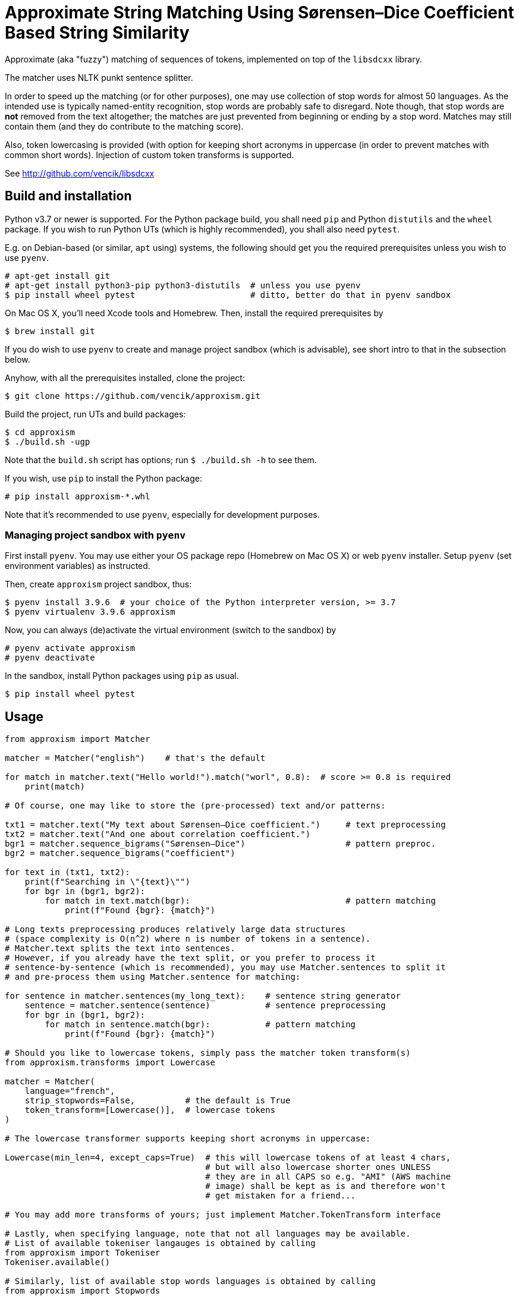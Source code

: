 Approximate String Matching Using Sørensen–Dice Coefficient Based String Similarity
===================================================================================

Approximate (aka "fuzzy") matching of sequences of tokens, implemented on top of
the `libsdcxx` library.

The matcher uses NLTK punkt sentence splitter.

In order to speed up the matching (or for other purposes), one may use collection
of stop words for almost 50 languages.
As the intended use is typically named-entity recognition, stop words are probably
safe to disregard.
Note though, that stop words are *not* removed from the text altogether; the matches are
just prevented from beginning or ending by a stop word.
Matches may still contain them (and they do contribute to the matching score).

Also, token lowercasing is provided (with option for keeping short acronyms
in uppercase (in order to prevent matches with common short words).
Injection of custom token transforms is supported.


See http://github.com/vencik/libsdcxx


Build and installation
----------------------

Python v3.7 or newer is supported.
For the Python package build, you shall need `pip` and Python `distutils`
and the `wheel` package.
If you wish to run Python UTs (which is highly recommended), you shall also need `pytest`.

E.g. on Debian-based (or similar, `apt` using) systems, the following should get you
the required prerequisites unless you wish to use `pyenv`.

[source]
----
# apt-get install git
# apt-get install python3-pip python3-distutils  # unless you use pyenv
$ pip install wheel pytest                       # ditto, better do that in pyenv sandbox
----

On Mac OS X, you'll need Xcode tools and Homebrew.
Then, install the required prerequisites by
[source]
----
$ brew install git
----

If you do wish to use `pyenv` to create and manage project sandbox (which is advisable),
see short intro to that in the subsection below.

Anyhow, with all the prerequisites installed, clone the project:
[source]
----
$ git clone https://github.com/vencik/approxism.git
----

Build the project, run UTs and build packages:
[source]
----
$ cd approxism
$ ./build.sh -ugp
----

Note that the `build.sh` script has options; run `$ ./build.sh -h` to see them.

If you wish, use `pip` to install the Python package:
[source]
----
# pip install approxism-*.whl
----

Note that it's recommended to use `pyenv`, especially for development purposes.


Managing project sandbox with `pyenv`
~~~~~~~~~~~~~~~~~~~~~~~~~~~~~~~~~~~~~

First install `pyenv`.
You may use either your OS package repo (Homebrew on Mac OS X) or web `pyenv` installer.
Setup `pyenv` (set environment variables) as instructed.

Then, create `approxism` project sandbox, thus:
[source]
----
$ pyenv install 3.9.6  # your choice of the Python interpreter version, >= 3.7
$ pyenv virtualenv 3.9.6 approxism
----

Now, you can always (de)activate the virtual environment (switch to the sandbox) by
[source]
----
# pyenv activate approxism
# pyenv deactivate
----

In the sandbox, install Python packages using `pip` as usual.

[source]
----
$ pip install wheel pytest
----


Usage
-----

[source, Python]
----
from approxism import Matcher

matcher = Matcher("english")    # that's the default

for match in matcher.text("Hello world!").match("worl", 0.8):  # score >= 0.8 is required
    print(match)

# Of course, one may like to store the (pre-processed) text and/or patterns:

txt1 = matcher.text("My text about Sørensen–Dice coefficient.")     # text preprocessing
txt2 = matcher.text("And one about correlation coefficient.")
bgr1 = matcher.sequence_bigrams("Sørensen–Dice")                    # pattern preproc.
bgr2 = matcher.sequence_bigrams("coefficient")

for text in (txt1, txt2):
    print(f"Searching in \"{text}\"")
    for bgr in (bgr1, bgr2):
        for match in text.match(bgr):                               # pattern matching
            print(f"Found {bgr}: {match}")

# Long texts preprocessing produces relatively large data structures
# (space complexity is O(n^2) where n is number of tokens in a sentence).
# Matcher.text splits the text into sentences.
# However, if you already have the text split, or you prefer to process it
# sentence-by-sentence (which is recommended), you may use Matcher.sentences to split it
# and pre-process them using Matcher.sentence for matching:

for sentence in matcher.sentences(my_long_text):    # sentence string generator
    sentence = matcher.sentence(sentence)           # sentence preprocessing
    for bgr in (bgr1, bgr2):
        for match in sentence.match(bgr):           # pattern matching
            print(f"Found {bgr}: {match}")

# Should you like to lowercase tokens, simply pass the matcher token transform(s)
from approxism.transforms import Lowercase

matcher = Matcher(
    language="french",
    strip_stopwords=False,          # the default is True
    token_transform=[Lowercase()],  # lowercase tokens
)

# The lowercase transformer supports keeping short acronyms in uppercase:

Lowercase(min_len=4, except_caps=True)  # this will lowercase tokens of at least 4 chars,
                                        # but will also lowercase shorter ones UNLESS
                                        # they are in all CAPS so e.g. "AMI" (AWS machine
                                        # image) shall be kept as is and therefore won't
                                        # get mistaken for a friend...

# You may add more transforms of yours; just implement Matcher.TokenTransform interface

# Lastly, when specifying language, note that not all languages may be available.
# List of available tokeniser langauges is obtained by calling
from approxism import Tokeniser
Tokeniser.available()

# Similarly, list of available stop words languages is obtained by calling
from approxism import Stopwords
Stopwords.available()

# The matcher allows you to specify how to proceed if your language is not available.
# By default, an exception is thrown.
# However, passing strict_language=False parameter suppresses it, using default language
# for tokenisation (and no stopwords, if they are not available).
Matcher(language="martian", strict_language=False)

# The above shan't throw; instead, Matcher.default_language shall be used
# for tokenisation (and no stopwords whall be used, unless somebody collects Martian
# stop words any time soon... ;-))
----

For more precise/interesting examples of use, check out the matcher unit tests in
`src/approxism/unit_test/test_matcher.py`.


License
-------

The software is available open-source under the terms of 3-clause BSD license.


Author
------

Václav Krpec  <vencik@razdva.cz>
